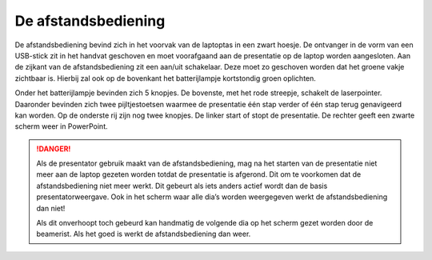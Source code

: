 De afstandsbediening
=====================================

.. image:: ../images/logitech-presenter.jpeg

De afstandsbediening bevind zich in het voorvak van de laptoptas in een zwart hoesje. De ontvanger in de vorm van een USB-stick zit in het handvat geschoven en moet voorafgaand aan de presentatie op de laptop worden aangesloten. Aan de zijkant van de afstandsbediening zit een aan/uit schakelaar. Deze moet zo geschoven worden dat het groene vakje zichtbaar is. Hierbij zal ook op de bovenkant het batterijlampje kortstondig groen oplichten.

Onder het batterijlampje bevinden zich 5 knopjes. De bovenste, met het rode streepje, schakelt de laserpointer. Daaronder bevinden zich twee pijltjestoetsen waarmee de presentatie één stap verder of één stap terug genavigeerd kan worden. Op de onderste rij zijn nog twee knopjes. De linker start of stopt de presentatie. De rechter geeft een zwarte scherm weer in PowerPoint.

.. DANGER::
  Als de presentator gebruik maakt van de afstandsbediening, mag na het starten van de presentatie niet meer aan de laptop gezeten worden totdat de presentatie is afgerond. Dit om te voorkomen dat de afstandsbediening niet meer werkt. Dit gebeurt als iets anders actief wordt dan de basis presentatorweergave. Ook in het scherm waar alle dia’s worden weergegeven werkt de afstandsbediening dan niet!

  Als dit onverhoopt toch gebeurd kan handmatig de volgende dia op het scherm gezet worden door de beamerist. Als het goed is werkt de afstandsbediening dan weer.
